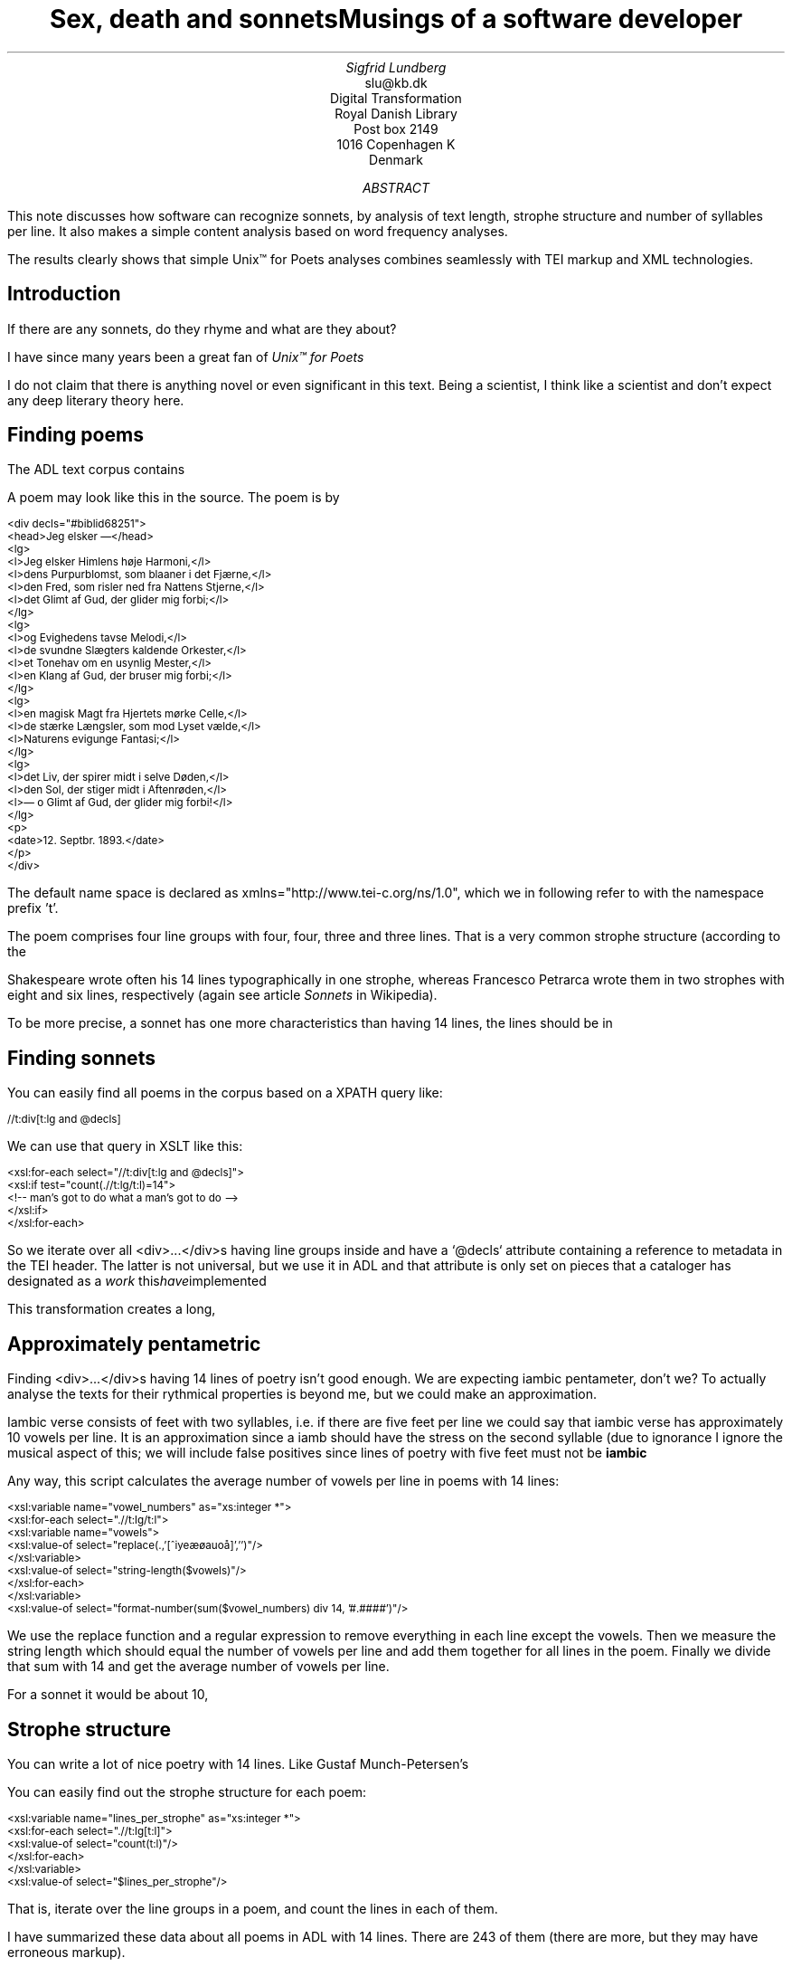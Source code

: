 .TL
Sex, death and sonnetsMusings of a software developer
.AU
Sigfrid Lundberg
.AI
slu@kb.dk
Digital Transformation
Royal Danish Library
Post box 2149
1016 Copenhagen K
Denmark
.AB
.LP
This note discusses how software can recognize sonnets, by analysis of text length, strophe structure and number of syllables per line. It also makes a simple content analysis based on word frequency analyses.
.LP
The results clearly shows that simple Unix™ for Poets analyses combines seamlessly with TEI markup and XML technologies.
.AE
.SH
Introduction
.LP
If there are any sonnets, do they rhyme and what are they about?
.LP
I have since many years been a great fan of
.pdfhref W -D #kennethchurch -A "Kenneth Ward Church's"tutorial
\fIUnix™ for Poets\fP
. This is an investigation of what can be done with a corpus of literary text with very simple tools similar to the ones described by Church in his tutorial.
.LP
I do not claim that there is anything novel or even significant in this text. Being a scientist, I think like a scientist and don't expect any deep literary theory here.
.SH
Finding poems
.LP
The ADL text corpus contains
.pdfhref W -D #adlcorpus -A "literary texts". Since the texts are encoded according to the
.pdfhref W -D #teiguidelines -A "TEI guidelines"it is easy to find poetry in those files. Typically a piece of poetry is encoded as
.pdfhref W -D #tei-ref-lg -A "lines within line groups". More often than not the line groups are embedded in <div> ... </div> elements.
.LP
A poem may look like this in the source. The poem is by
.pdfhref W -D sophus -A "Sophus Michaëlis (1883)."
.DS L
\f(CR\s-2
<div decls="#biblid68251">
   <head>Jeg elsker —</head>
   <lg>
      <l>Jeg elsker Himlens høje Harmoni,</l>
      <l>dens Purpurblomst, som blaaner i det Fjærne,</l>
      <l>den Fred, som risler ned fra Nattens Stjerne,</l>
      <l>det Glimt af Gud, der glider mig forbi;</l>
   </lg>
    <lg>
      <l>og Evighedens tavse Melodi,</l>
      <l>de svundne Slægters kaldende Orkester,</l>
      <l>et Tonehav om en usynlig Mester,</l>
      <l>en Klang af Gud, der bruser mig forbi;</l>
   </lg>
   <lg>
      <l>en magisk Magt fra Hjertets mørke Celle,</l>
      <l>de stærke Længsler, som mod Lyset vælde,</l>
      <l>Naturens evigunge Fantasi;</l>
   </lg>
   <lg>
      <l>det Liv, der spirer midt i selve Døden,</l>
      <l>den Sol, der stiger midt i Aftenrøden,</l>
      <l>— o Glimt af Gud, der glider mig forbi!</l>
   </lg>
   <p>
      <date>12. Septbr. 1893.</date>
   </p>
</div>
        \fP
.DE
.LP
The default name space is declared as xmlns="http://www.tei-c.org/ns/1.0", which we in following refer to with the namespace prefix 't'.
.LP
The poem comprises four line groups with four, four, three and three lines. That is a very common strophe structure (according to the
.pdfhref W -D #sonnets -A "Sonnets"article in Wikipedia), at least in Scandinavia. It is not always like that, but they all contain 14 lines.
.LP
Shakespeare wrote often his 14 lines typographically in one strophe, whereas Francesco Petrarca wrote them in two strophes with eight and six lines, respectively (again see article
\fISonnets\fP
in Wikipedia).
.LP
To be more precise, a sonnet has one more characteristics than having 14 lines, the lines should be in
.pdfhref W -D #pentameter -A "iambic pentameter".
.SH
Finding sonnets
.LP
You can easily find all poems in the corpus based on a XPATH query like:
.DS L
\f(CR\s-2 
        //t:div[t:lg and @decls]
        \fP
.DE
.LP
We can use that query in XSLT like this:
.DS L
\f(CR\s-2 
        <xsl:for-each select="//t:div[t:lg and @decls]">
           <xsl:if test="count(.//t:lg/t:l)=14">
              <!--  man's got to do what a man's got to do -->
           </xsl:if>
        </xsl:for-each>
        \fP
.DE
.LP
So we iterate over all <div>...</div>s having line groups inside and have a `@decls` attribute containing a reference to metadata in the TEI header. The latter is not universal, but we use it in ADL and that attribute is only set on pieces that a cataloger has designated as a
\fIwork\fP
. I have implemented this using the shell script
.pdfhref W -D find_sonnet_candidates.sh -A "find_sonnet_candidates.sh"and a transform
.pdfhref W -D sonnet_candidate.xsl -A "sonnet_candidate.xsl". Finally, we don't do anything unless there are 14 lines of poetry.
.LP
This transformation creates a long,
.pdfhref W -D sonnet_candidates.xml -A "sonnet_candidates.xml", table with data about the sonnet candidates it finds.
.SH
Approximately pentametric
.LP
Finding <div>...</div>s having 14 lines of poetry isn't good enough. We are expecting iambic pentameter, don't we? To actually analyse the texts for their rythmical properties is beyond me, but we could make an approximation.
.LP
Iambic verse consists of feet with two syllables, i.e. if there are five feet per line we could say that iambic verse has approximately 10 vowels per line. It is an approximation since a iamb should have the stress on the second syllable (due to ignorance I ignore the musical aspect of this; we will include false positives since lines of poetry with five feet must not be
\fBiambic\fP
.
.LP
Any way, this script calculates the average number of vowels per line in poems with 14 lines:
.DS L
\f(CR\s-2 
        <xsl:variable name="vowel_numbers" as="xs:integer *">
           <xsl:for-each select=".//t:lg/t:l">
              <xsl:variable name="vowels">
                 <xsl:value-of select="replace(.,'[^iyeæøauoå]','')"/>
              </xsl:variable>
              <xsl:value-of select="string-length($vowels)"/>
           </xsl:for-each>
        </xsl:variable>
        <xsl:value-of select="format-number(sum($vowel_numbers) div 14, '#.####')"/>
        \fP
.DE
.LP
We use the replace function and a regular expression to remove everything in each line except the vowels. Then we measure the string length which should equal the number of vowels per line and add them together for all lines in the poem. Finally we divide that sum with 14 and get the average number of vowels per line.
.LP
For a sonnet it would be about 10,
.pdfhref W -D #hendecasyllable -A "or occasionally a little more". In the Michaëlis poem quoted above it is 10.4.
.SH
Strophe structure
.LP
You can write a lot of nice poetry with 14 lines. Like Gustaf Munch-Petersen's
.pdfhref W -D https://tekster.kb.dk/text/adl-texts-munp1-shoot-workid62017 -A "en borgers livshymne"with one strophe with one line, then three strophes with four lines and finally a single line. The number of syllables per line seem to decrease towards the end. Gustaf was a modernist. There are no fixed structures and very few rhymes i his poetry.
.LP
You can easily find out the strophe structure for each poem:
.DS L
\f(CR\s-2 
        <xsl:variable name="lines_per_strophe" as="xs:integer *">
           <xsl:for-each select=".//t:lg[t:l]">
              <xsl:value-of select="count(t:l)"/>
           </xsl:for-each>
        </xsl:variable>
        <xsl:value-of select="$lines_per_strophe"/>
        \fP
.DE
.LP
That is, iterate over the line groups in a poem, and count the lines in each of them.
.LP
I have summarized these data about all poems in ADL with 14 lines. There are 243 of them (there are more, but they may have erroneous markup).
.LP
You find these sonnet candidates in a table here
.pdfhref W -D sonnet_candidates.xml -A "sonnet_candidates.xml". Please, find an extract from it below.
.SH
.SH
sonnet candidates
.LP
.TS
tab(;);
lb lb lb lb ;
l l l l .
T{
\s-2File name (link to source)\s+2
T};T{
\s-2Title (link to view)\s+2
T};T{
\s-2Strophe structure\s+2
T};T{
\s-2average number of vowels per line\s+2
T}
_
T{
\s-2
.pdfhref W -D https://github.com/kb-dk/public-adl-text-sources/blob/master/texts/aarestrup07val.xml -A "./aarestrup07val.xml"\s+2
T};T{
\s-2
.pdfhref W -D https://tekster.kb.dk/text/adl-texts-aarestrup07val-shoot-workid73888 -A "Jeg havde faaet Brev fra dig, Nanette"\s+2
T};T{
\s-24 4 3 3\s+2
T};T{
\s-211.0\s+2
T}
T{
\s-2
.pdfhref W -D https://github.com/kb-dk/public-adl-text-sources/blob/master/texts/aarestrup07val.xml -A "./aarestrup07val.xml"\s+2
T};T{
\s-2
.pdfhref W -D https://tekster.kb.dk/text/adl-texts-aarestrup07val-shoot-workid75376 -A "Tag dette Kys, og tusind til, du Søde ..."\s+2
T};T{
\s-24 4 3 3\s+2
T};T{
\s-211.0714\s+2
T}
T{
\s-2
.pdfhref W -D https://github.com/kb-dk/public-adl-text-sources/blob/master/texts/aarestrup07val.xml -A "./aarestrup07val.xml"\s+2
T};T{
\s-2
.pdfhref W -D https://tekster.kb.dk/text/adl-texts-aarestrup07val-shoot-workid76444 -A "Sonet"\s+2
T};T{
\s-24 4 3 3\s+2
T};T{
\s-211.5\s+2
T}
T{
\s-2
.pdfhref W -D https://github.com/kb-dk/public-adl-text-sources/blob/master/texts/./brorson03grval.xml -A "./brorson03grval.xml"\s+2
T};T{
\s-2
.pdfhref W -D https://tekster.kb.dk/text/adl-texts-brorson03grval-shoot-workid76607 -A "1."\s+2
T};T{
\s-214\s+2
T};T{
\s-28.7143\s+2
T}
T{
\s-2
.pdfhref W -D https://github.com/kb-dk/public-adl-text-sources/blob/master/texts/claussen07val.xml -A "./claussen07val.xml"\s+2
T};T{
\s-2
.pdfhref W -D https://tekster.kb.dk/text/adl-texts-claussen07val-shoot-workid63580 -A "SKUMRING"\s+2
T};T{
\s-214\s+2
T};T{
\s-210.8571\s+2
T}
T{
\s-2
.pdfhref W -D https://github.com/kb-dk/public-adl-text-sources/blob/master/texts/claussen07val.xml -A "./claussen07val.xml"\s+2
T};T{
\s-2
.pdfhref W -D https://tekster.kb.dk/text/adl-texts-claussen07val-shoot-workid66131 -A "MAANENS TUNGSIND"\s+2
T};T{
\s-24 4 3 3\s+2
T};T{
\s-213.8571\s+2
T}
T{
\s-2
.pdfhref W -D https://github.com/kb-dk/public-adl-text-sources/blob/master/texts/jacobjp08val.xml -A "./jacobjp08val.xml"\s+2
T};T{
\s-2
.pdfhref W -D https://tekster.kb.dk/text/adl-texts-jacobjp08val-shoot-workid63094 -A "I Seraillets Have"\s+2
T};T{
\s-214\s+2
T};T{
\s-26.7143\s+2
T}
.TE
.LP
Sophus Claussen's first poem may or may not be a sonnet, Brorson's poem is not. All of those with strophe structure 4 4 3 3 are definitely sonnets, as implied by strophe structure and the "approximately pentametric" number of vowels per line (and, by the way, Aarestrup often points out that he is actually writing sonnets in text or titles).
.SH
Then we have the rhymes
.LP
Beauty is in the eye of the beholder, says Shakespeare. I believe that he is right. Then, however, I would like to add that the rhymes and meters of poetry (like the pentameter) is in the ear of listener. It is time consuming to read houndreds of poems aloud and figure out the rhyme structure. So an approximate idea of the rhymes could be have comparing the verse line endings.
.LP
This is error prone, though. Consider this
.pdfhref W -D https://tekster.kb.dk/text/adl-texts-moeller01val-shoot-workid62307 -A "sonnet by P.M. Møller".
.KF
.sp
.QP
\s-2SONET\s+2
.IP
Den Svend, som Tabet af sin elskte frister,
.br
Vildfremmed vanker om blandt Jordens Hytter;
.br
Med Haab han efter Kirkeklokken lytter,
.br
Som lover ham igen, hvad her han mister.
.br
.IP
Men næppe han med en usalig bytter,
.br
Hvis Hjerte, stedse koldt for Elskov, brister,
.br
Som sig uelsket gennem Livet lister,
.br
Hans Armod kun mod Tabet ham beskytter.
.br
.IP
Til Livets Gaade rent han savner Nøglen,
.br
Hver Livets Blomst i Hjærtets Vinter fryser,
.br
Han gaar omkring med underlige Fagter.
.br
.IP
Ræd, Spøgelser han ser, naar Solen lyser,
.br
Modløs og syg, foragtet han foragter
.br
Det skønne Liv som tom og ussel Gøglen.
.br
.KE
.sp
.LP
The the last syllable of the eight first lines are the same '-ter'. If you use some script to compare the endings you'll only find single syllable rhymes and miss double syllable ones rhymes. I.e., you can erroneously categorize feminine rhymes (with two syllables) as masculine ones (with one syllable). (Sorry, I don't know a politically correct vocabulary for these concepts.)
.LP
In order to understand what we hear when reading, we have to consider '-ister' and '-ytter'. I.e., it starts with rhyme structure 'abbabaab' not 'aaaaaaaa'. Furthermore, it continues 'cdedec'.
.LP
I have written a set of scripts that traverse the
.pdfhref W -D sonnet_candidates.xml -A "sonnet_candidates.xml"table. Transform that file using
.pdfhref W -D iterate_the_rhyming.xsl -A "iterate_the_rhyming.xsl"selects poems with 14 lines and strophe structure 4 4 3 3. It generates a shell script which when executed pipes the content through other scripts that retrieve content, remove punctuation and finally detags them. The actual text is then piped through a perl script that analyse the endings according to the silly and flawed method described above.
.LP
It works, sort of, until it doesn't. For poems with 4 4 3 3 strophe structure, you can find the result in
.pdfhref W -D rhymes_3chars.text -A "rhymes_3chars.text"and
.pdfhref W -D rhymes_2chars.text -A "rhymes_2chars.text"for three and two letter rhymes, respectively. Run
.DS L
\f(CR\s-2 
        grep -P '^[a-q]{14}' rhymes_3chars.text   | sort | uniq -c | sort -rn
        \fP
.DE
.LP
to get a list of rhyme structure and their frequencies. The rhyme structures that occur more than twice are:
.DS L
\f(CR\s-2
        6 abbaabbacdecde
        5 abbaabbacdcdcd
        4 abcaadeafgghii
        4 abbaabbacdcede
        3 abcaadeafghgig
        \fP
.DE
.LP
This silly algorithm does actually give two of the most common rhyme structure for sonnets, but misses a lot of order in the remaining chaos:
.DS L
\f(CR\s-2
        abbaabbacdcdcd
        \fP
.DE
.LP
and
.DS L
\f(CR\s-2
        abbaabbacdecde
        \fP
.DE
.LP
So while it may fail more often than it succeeds, the successes give results that are reasonable.
.LP
The rhyme structure abbaabbacdecde is one is the most common ones found. Also it is one of the socalled Petrarchan rhyme schemes (
.pdfhref W -D #everysonnet -A "Eberhart, 2018").
.SH
What are the sonnets about?
.LP
Any piece of art is meant to be consumed by humans. Poems should ideally be understood when read aloud and listened to. By humans.
.LP
The cliché says that art and literature is about what it means to be human. Could we therefore hypothesize that the sonnets address this from the point of view of dead Danish male poets who wrote sonnets some 100 – 200 years ago?
.LP
Assume that, at least as a first approximation, the words chosen by poets mirror those subjects. For instance, if being human implies lethality, we could, on a statistical level hypothesize that words like "mourning", "grief", "death", "grave", etc appear in the sonnet corpus more than in a random sample of text. The opposites would also be expected: Concepts related to "love", "birth", "compassion" belong to the sphere of being human.
.LP
I have detagged the poems with 14 lines and strophe structure 4 4 3 3, tokenized their texts and calculated the word frequencies. As a matter of fact, I've done that in two ways:
.LP
(i) The first being doing a classical tokenization followed by piping the stuff through
.DS L
\f(CR\s-2 
        sort | uniq -c | sort -n
        \fP
.DE
.LP
such that I get a list of the 4781 Danish words that are used in our sonnet sample, sorted by their frequencies.
.LP
(ii) The second way is the same, but I do it twice, once for each sonnet such that I get a list of words for each sonnet. Then I repeat that for the concatenated lists for all sonnets.
.LP
This means that I get
.IP \s+1\(bu\s-1
one list of word frequencies in the entire sample and
.IP \s+1\(bu\s-1
a second list giving not of the number of occurences of each word, but the number of sonnets the word occurs in.
.LP
There are 160 sonnets in the selection, and the most frequent word occurs in all of them. These are the fifteen most commont word measured by the
.pdfhref W -D poem_frequencies.text -A "number of sonnets they occur in". Number of poems in the left column.
.DS L
\f(CR\s-2 
        75 du
        76 sig
        82 er
        85 jeg
        86 det
        89 for
        94 den
        101 paa
        104 en
        105 af
        106 til
        119 som
        122 med
        150 i
        160 og
        \fP
.DE
.LP
and this is the list of the same thing, but measured as the grand total
.pdfhref W -D frequencies.text -A "occurrence of the words in the corpus". Number of words in corpus in left column.
.DS L
\f(CR\s-2 
        109 min
        130 for
        144 du
        148 er
        155 paa
        164 til
        167 det
        169 den
        173 af
        206 en
        217 med
        229 som
        246 jeg
        382 i
        588 og
        \fP
.DE
.LP
As you can see this corroborates the established observation that the most frequent words in a corpus hardly ever describes the subject matter of texts (the words are conjunctions, pronouns, prepositions and the like). The distribution of the number of sonnets the words appear in:
.KF
.PSPIC distro.eps 
.KE
.sp
.LP
The distribution shows number of words graphed against number of sonnets. There are 3304 words occurring in just one sonnet. The leftmost, and highest, point on the graph has the coordinate (1,3304).
.LP
There is just one word appearing in all 160 sonnets. It is 'og' meaning 'and' correspoding to the rightmost point on the graph which has the coordinate (160,1). As a rule of thumb the most common words are all conjunctions, next to them comes prepositions and after those come pronomina.
.LP
The
.pdfhref W -D distribution.text -A "distribution.text"is generated from
.pdfhref W -D poem_frequencies.text -A "poem_frequencies.text"using (the line has been folded)
.DS L
\f(CR\s-2 
        sed 's/\ [a-z]*$//' poem_frequencies.text | sort | uniq -c | 
        sort -n -k 2 > distribution.text
        \fP
.DE
.LP
See above. Column 1 is plotted against column 2.
.LP
In this particular corpus, it seems that
\fBaboutishness\fP
start at words occuring in about 25% of the sonnets, or less. I.e., words occuring in 40 sonnets, or fewer.
.LP
In what follows, I have simply used the utility
\f(CRgrep\fP
find words and derivates in the file
.pdfhref W -D poem_frequencies.text -A "poem_frequencies.text"mentioned above.
.LP
As example we have death, dead and lethal etc (basically words containing
\fIdød\fP
) in a number of sonnets. In the left column the number of sonnets containing the word. These appear in about 7% of the sonnets.
.DS L
\f(CR\s-2 
        1 dødehavet
        1 dødeklokker
        1 dødelige
        1 dødeliges
        1 dødningvuggeqvad
        1 dødsberedthed
        1 glemselsdøden
        1 udødeliges
        2 dødes
        5 dødens
        9 død
        9 døden
        11 døde
        \fP
.DE
.LP
There are interesting derivatives and compound words on the list. Like
\fIdødsberedthed\fP
meaning preparedness for death.
\fIGlemselsdøden\fP
refers, I believe, to the death or disappearance due to the disappearance of traces or memories of someone who belonged to generations.
.LP
Love (elskov) is not as popular as death (about 5% of the sonnets).
.DS L
\f(CR\s-2 
        1 elskoven
        1 elskovsbrev
        1 elskovsbrevet
        2 elskovsild
        6 elskovs
        7 elskov
        \fP
.DE
.LP
\fIelskovsild\fP
means the fire of love.
\fIelskovsbrev\fP
has to be love letter.
\fIwomen (kvinde)\fP
are not as popular as love
.DS L
\f(CR\s-2 
        1 dobbeltkvinde
        1 kvindens
        1 kvindetække
        4 kvinder
        \fP
.DE
.LP
Men more than women, and in particular words implying bravery and male virtues
.DS L
\f(CR\s-2 
        1 baadsmandstrille
        1 dobbeltmand
        1 ejermand
        1 manddom
        1 manddomstrods
        1 manden
        2 mand
        2 manddoms
        5 mandens
        \fP
.DE
.LP
Remember that these sonnets are by men.
\fImandom\fP
implies a man's existence as a grownup man. Originally, in
.pdfhref W -D #oldnorse -A "old norse", mand meant, just as in Old English, human. That, however, was when it was doubtful if women were actually human. Baadsmandstrille is a derivative of baadsmand (boatswain) which is another name for a sailor or petty officer. A baadsmandstrille is presumably a song sung by sailors.
.LP
Graves occur, for some reason, less than deaths
.DS L
\f(CR\s-2 
        1 begravet
        1 graven
        1 gravene
        1 gravhøi
        1 indgraves
        3 grav
        3 grave
        4 gravens
        \fP
.DE
.LP
indgraves is most likely a kind of
\fIhomonym\fP
, if you look up that sonnet it is clear that it means engrave. There both the verb in past tense begravet (buried) from begrave (as in bury) and grav (as in grave) and gravhøi (tumulus).
.SH
Conclusions
.LP
I think I could go on studying this for quite some time. However, I have to conclude this here, before the actual conclusions. There are interesting things to find here, though. Some of them are possible to study using simple methods, such as those described by Kenneth Ward Church in his
\fIUnix™ for Poets\fP
.
.LP
The preliminary result from my armchair text processing exercise supports the notion that life was already in early modern Europe about sex, death and rock n'roll. Since rock wasn't there just yet, people had to be content with sonnets for the time being.
.SH
References
.XP
Church, Kenneth Ward,
[date unknown]. 
\fIUnix™ for Poets\fP
.na
\s-2\f(CR
.pdfhref W -D https://web.stanford.edu/class/cs124/kwc-unix-for-poets.pdf -A "https://web.stanford.edu/class/cs124/kwc-unix-for-poets.pdf"\fP\s+2
.ad
.XP
Det Kgl. Bibliotek,  and Det Danske Sprog- og Litteraturselskab,
2000 - 2022. 
\fIThe ADL text corpus\fP
.na
\s-2\f(CR
.pdfhref W -D https://github.com/kb-dk/public-adl-text-sources -A "https://github.com/kb-dk/public-adl-text-sources""\fP\s+2
.ad
.XP
Eberhart, Larry,
2018. Italian or Petrarchan Sonnet
.
.na
\s-2\f(CR
.pdfhref W -D https://poetscollective.org/everysonnet/tag/abbaabbacdecde/#post-119 -A "https://poetscollective.org/everysonnet/tag/abbaabbacdecde/#post-119"\fP\s+2
.ad
.XP
Hendecasyllable
.
.na
\s-2\f(CR
.pdfhref W -D https://en.wikipedia.org/wiki/Hendecasyllable -A "https://en.wikipedia.org/wiki/Hendecasyllable"\fP\s+2
.ad
.XP
Iambic pentameter
.
.na
\s-2\f(CR
.pdfhref W -D https://en.wikipedia.org/wiki/Iambic_pentameter -A "https://en.wikipedia.org/wiki/Iambic_pentameter"\fP\s+2
.ad
.XP
Michaëlis, Sophus,
1883. Jeg elsker —
.
.na
\s-2\f(CR
.pdfhref W -D https://tekster.kb.dk/text/adl-texts-michs_03-shoot-workid68251 -A "https://tekster.kb.dk/text/adl-texts-michs_03-shoot-workid68251"/>"\fP\s+2
.ad
.XP
Old Norse
.
.na
\s-2\f(CR
.pdfhref W -D https://en.wikipedia.org/wiki/Old_Norse -A "https://en.wikipedia.org/wiki/Old_Norse"\fP\s+2
.ad
.XP
Sonnet
.
.na
\s-2\f(CR
.pdfhref W -D https://en.wikipedia.org/wiki/Sonnet -A "https://en.wikipedia.org/wiki/Sonnet"\fP\s+2
.ad
.XP
The TEI Consortium,
2022. 
\fITEI P5: Guidelines for Electronic Text Encoding and Interchange\fP
.na
\s-2\f(CR
.pdfhref W -D https://tei-c.org/release/doc/tei-p5-doc/en/html/index.html -A "https://tei-c.org/release/doc/tei-p5-doc/en/html/index.html"\fP\s+2
.ad
.XP
The TEI Consortium,
2022. Passages of Verse or Drama
.
.na
\s-2\f(CR
.pdfhref W -D https://tei-c.org/release/doc/tei-p5-doc/en/html/CO.html#CODV -A "https://tei-c.org/release/doc/tei-p5-doc/en/html/CO.html#CODV"\fP\s+2
.ad
